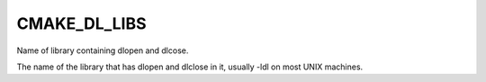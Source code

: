 CMAKE_DL_LIBS
-------------

Name of library containing dlopen and dlcose.

The name of the library that has dlopen and dlclose in it, usually
-ldl on most UNIX machines.
